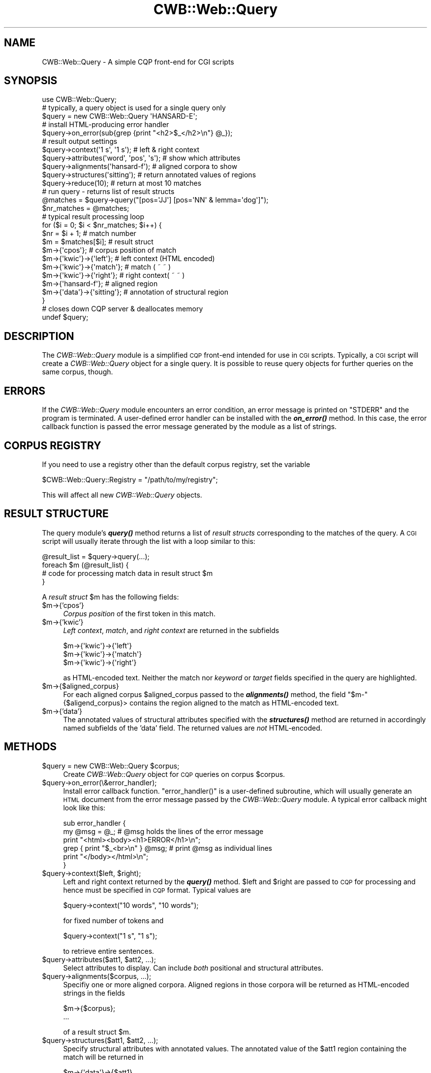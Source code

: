 .\" Automatically generated by Pod::Man 4.14 (Pod::Simple 3.43)
.\"
.\" Standard preamble:
.\" ========================================================================
.de Sp \" Vertical space (when we can't use .PP)
.if t .sp .5v
.if n .sp
..
.de Vb \" Begin verbatim text
.ft CW
.nf
.ne \\$1
..
.de Ve \" End verbatim text
.ft R
.fi
..
.\" Set up some character translations and predefined strings.  \*(-- will
.\" give an unbreakable dash, \*(PI will give pi, \*(L" will give a left
.\" double quote, and \*(R" will give a right double quote.  \*(C+ will
.\" give a nicer C++.  Capital omega is used to do unbreakable dashes and
.\" therefore won't be available.  \*(C` and \*(C' expand to `' in nroff,
.\" nothing in troff, for use with C<>.
.tr \(*W-
.ds C+ C\v'-.1v'\h'-1p'\s-2+\h'-1p'+\s0\v'.1v'\h'-1p'
.ie n \{\
.    ds -- \(*W-
.    ds PI pi
.    if (\n(.H=4u)&(1m=24u) .ds -- \(*W\h'-12u'\(*W\h'-12u'-\" diablo 10 pitch
.    if (\n(.H=4u)&(1m=20u) .ds -- \(*W\h'-12u'\(*W\h'-8u'-\"  diablo 12 pitch
.    ds L" ""
.    ds R" ""
.    ds C` ""
.    ds C' ""
'br\}
.el\{\
.    ds -- \|\(em\|
.    ds PI \(*p
.    ds L" ``
.    ds R" ''
.    ds C`
.    ds C'
'br\}
.\"
.\" Escape single quotes in literal strings from groff's Unicode transform.
.ie \n(.g .ds Aq \(aq
.el       .ds Aq '
.\"
.\" If the F register is >0, we'll generate index entries on stderr for
.\" titles (.TH), headers (.SH), subsections (.SS), items (.Ip), and index
.\" entries marked with X<> in POD.  Of course, you'll have to process the
.\" output yourself in some meaningful fashion.
.\"
.\" Avoid warning from groff about undefined register 'F'.
.de IX
..
.nr rF 0
.if \n(.g .if rF .nr rF 1
.if (\n(rF:(\n(.g==0)) \{\
.    if \nF \{\
.        de IX
.        tm Index:\\$1\t\\n%\t"\\$2"
..
.        if !\nF==2 \{\
.            nr % 0
.            nr F 2
.        \}
.    \}
.\}
.rr rF
.\" ========================================================================
.\"
.IX Title "CWB::Web::Query 3"
.TH CWB::Web::Query 3 "2022-05-07" "perl v5.36.0" "User Contributed Perl Documentation"
.\" For nroff, turn off justification.  Always turn off hyphenation; it makes
.\" way too many mistakes in technical documents.
.if n .ad l
.nh
.SH "NAME"
.Vb 1
\&  CWB::Web::Query \- A simple CQP front\-end for CGI scripts
.Ve
.SH "SYNOPSIS"
.IX Header "SYNOPSIS"
.Vb 1
\&  use CWB::Web::Query;
\&
\&  # typically, a query object is used for a single query only
\&  $query = new CWB::Web::Query \*(AqHANSARD\-E\*(Aq;
\&
\&  # install HTML\-producing error handler
\&  $query\->on_error(sub{grep {print "<h2>$_</h2>\en"} @_});
\&
\&  # result output settings
\&  $query\->context(\*(Aq1 s\*(Aq, \*(Aq1 s\*(Aq);    # left & right context
\&  $query\->attributes(\*(Aqword\*(Aq, \*(Aqpos\*(Aq, \*(Aqs\*(Aq); # show which attributes
\&  $query\->alignments(\*(Aqhansard\-f\*(Aq);  # aligned corpora to show
\&  $query\->structures(\*(Aqsitting\*(Aq);    # return annotated values of regions
\&  $query\->reduce(10);               # return at most 10 matches
\&
\&  # run query \- returns list of result structs
\&  @matches = $query\->query("[pos=\*(AqJJ\*(Aq] [pos=\*(AqNN\*(Aq & lemma=\*(Aqdog\*(Aq]");
\&  $nr_matches = @matches;
\&
\&  # typical result processing loop
\&  for ($i = 0; $i < $nr_matches; $i++) {
\&    $nr = $i + 1;               # match number
\&    $m = $matches[$i];          # result struct
\&    $m\->{\*(Aqcpos\*(Aq};               # corpus position of match
\&    $m\->{\*(Aqkwic\*(Aq}\->{\*(Aqleft\*(Aq};     # left context (HTML encoded)
\&    $m\->{\*(Aqkwic\*(Aq}\->{\*(Aqmatch\*(Aq};    # match        ( ~      ~   )
\&    $m\->{\*(Aqkwic\*(Aq}\->{\*(Aqright\*(Aq};    # right context( ~      ~   )
\&    $m\->{\*(Aqhansard\-f\*(Aq};          # aligned region
\&    $m\->{\*(Aqdata\*(Aq}\->{\*(Aqsitting\*(Aq};  # annotation of structural region
\&  }
\&
\&  # closes down CQP server & deallocates memory
\&  undef $query;
.Ve
.SH "DESCRIPTION"
.IX Header "DESCRIPTION"
The \fICWB::Web::Query\fR module is a simplified \s-1CQP\s0 front-end intended for
use in \s-1CGI\s0 scripts. Typically, a \s-1CGI\s0 script will create a
\&\fICWB::Web::Query\fR object for a single query. It is possible to reuse
query objects for further queries on the same corpus, though.
.SH "ERRORS"
.IX Header "ERRORS"
If the \fICWB::Web::Query\fR module encounters an error condition, an error
message is printed on \f(CW\*(C`STDERR\*(C'\fR and the program is terminated. A user-defined
error handler can be installed with the \fI\f(BIon_error()\fI\fR method. In this case,
the error callback function is passed the error message generated by the module
as a list of strings.
.SH "CORPUS REGISTRY"
.IX Header "CORPUS REGISTRY"
If you need to use a registry other than the default corpus registry,
set the variable
.PP
.Vb 1
\&  $CWB::Web::Query::Registry = "/path/to/my/registry";
.Ve
.PP
This will affect all new \fICWB::Web::Query\fR objects.
.SH "RESULT STRUCTURE"
.IX Header "RESULT STRUCTURE"
The query module's \fI\f(BIquery()\fI\fR method returns a list of \fIresult structs\fR 
corresponding to the matches of the query. A \s-1CGI\s0 script will usually
iterate through the list with a loop similar to this:
.PP
.Vb 4
\&    @result_list = $query\->query(...);
\&    foreach $m (@result_list) {
\&      # code for processing match data in result struct $m 
\&    }
.Ve
.PP
A \fIresult struct\fR \f(CW$m\fR has the following fields:
.ie n .IP "$m\->{'cpos'}" 4
.el .IP "\f(CW$m\fR\->{'cpos'}" 4
.IX Item "$m->{'cpos'}"
\&\fICorpus position\fR of the first token in this match.
.ie n .IP "$m\->{'kwic'}" 4
.el .IP "\f(CW$m\fR\->{'kwic'}" 4
.IX Item "$m->{'kwic'}"
\&\fILeft context\fR, \fImatch\fR, and \fIright context\fR are returned
in the subfields
.Sp
.Vb 3
\&   $m\->{\*(Aqkwic\*(Aq}\->{\*(Aqleft\*(Aq}
\&   $m\->{\*(Aqkwic\*(Aq}\->{\*(Aqmatch\*(Aq}
\&   $m\->{\*(Aqkwic\*(Aq}\->{\*(Aqright\*(Aq}
.Ve
.Sp
as HTML-encoded text. Neither the match nor \fIkeyword\fR or \fItarget\fR 
fields specified in the query are highlighted.
.ie n .IP "$m\->{$aligned_corpus}" 4
.el .IP "\f(CW$m\fR\->{$aligned_corpus}" 4
.IX Item "$m->{$aligned_corpus}"
For each aligned corpus \f(CW$aligned_corpus\fR passed to the \fI\f(BIalignments()\fI\fR method,
the field \f(CW\*(C`$m\-\*(C'\fR{$aligend_corpus}> contains the region aligned to the match
as HTML-encoded text.
.ie n .IP "$m\->{'data'}" 4
.el .IP "\f(CW$m\fR\->{'data'}" 4
.IX Item "$m->{'data'}"
The annotated values of structural attributes specified with the 
\&\fI\f(BIstructures()\fI\fR method are returned in accordingly named subfields
of the 'data' field. The returned values are \fInot\fR HTML-encoded.
.SH "METHODS"
.IX Header "METHODS"
.ie n .IP "$query = new CWB::Web::Query $corpus;" 4
.el .IP "\f(CW$query\fR = new CWB::Web::Query \f(CW$corpus\fR;" 4
.IX Item "$query = new CWB::Web::Query $corpus;"
Create \fICWB::Web::Query\fR object for \s-1CQP\s0 queries on corpus \f(CW$corpus\fR.
.ie n .IP "$query\->on_error(\e&error_handler);" 4
.el .IP "\f(CW$query\fR\->on_error(\e&error_handler);" 4
.IX Item "$query->on_error(&error_handler);"
Install error callback function. \f(CW\*(C`error_handler()\*(C'\fR is a user-defined
subroutine, which will usually generate an \s-1HTML\s0 document from the
error message passed by the \fICWB::Web::Query\fR module. A typical error
callback might look like this:
.Sp
.Vb 6
\&    sub error_handler {
\&      my @msg = @_;  # @msg holds the lines of the error message
\&      print "<html><body><h1>ERROR</h1>\en";
\&      grep { print "$_<br>\en" } @msg;  # print @msg as individual lines
\&      print "</body></html>\en";
\&    }
.Ve
.ie n .IP "$query\->context($left, $right);" 4
.el .IP "\f(CW$query\fR\->context($left, \f(CW$right\fR);" 4
.IX Item "$query->context($left, $right);"
Left and right context returned by the \fI\f(BIquery()\fI\fR method. \f(CW$left\fR and
\&\f(CW$right\fR are passed to \s-1CQP\s0 for processing and hence must be specified
in \s-1CQP\s0 format. Typical values are
.Sp
.Vb 1
\&    $query\->context("10 words", "10 words");
.Ve
.Sp
for fixed number of tokens and
.Sp
.Vb 1
\&    $query\->context("1 s", "1 s");
.Ve
.Sp
to retrieve entire sentences.
.ie n .IP "$query\->attributes($att1, $att2, ...);" 4
.el .IP "\f(CW$query\fR\->attributes($att1, \f(CW$att2\fR, ...);" 4
.IX Item "$query->attributes($att1, $att2, ...);"
Select attributes to display. Can include \fIboth\fR positional and
structural attributes.
.ie n .IP "$query\->alignments($corpus, ...);" 4
.el .IP "\f(CW$query\fR\->alignments($corpus, ...);" 4
.IX Item "$query->alignments($corpus, ...);"
Specifiy one or more aligned corpora. Aligned regions in those 
corpora will be returned as HTML-encoded strings in the fields
.Sp
.Vb 2
\&     $m\->{$corpus};
\&     ...
.Ve
.Sp
of a result struct \f(CW$m\fR.
.ie n .IP "$query\->structures($att1, $att2, ...);" 4
.el .IP "\f(CW$query\fR\->structures($att1, \f(CW$att2\fR, ...);" 4
.IX Item "$query->structures($att1, $att2, ...);"
Specify structural attributes with annotated values. The annotated
value of the \f(CW$att1\fR region containing the match will be returned
in
.Sp
.Vb 1
\&    $m\->{\*(Aqdata\*(Aq}\->{$att1}
.Ve
.Sp
as plain text for further processing etc.
.ie n .IP "$query\->reduce($n);" 4
.el .IP "\f(CW$query\fR\->reduce($n);" 4
.IX Item "$query->reduce($n);"
Return at most \f(CW$n\fR matches randomly selected from corpus (hence repeated
execution of the same query will produce different results). Deactivate
with
.Sp
.Vb 1
\&    $query\->reduce(0);
.Ve
.Sp
This method uses \s-1CQP\s0's \fIreduce\fR command.
.ie n .IP "$query\->cut($n);" 4
.el .IP "\f(CW$query\fR\->cut($n);" 4
.IX Item "$query->cut($n);"
Similar to the \fI\f(BIreduce()\fI\fR method, this returns the \fIfirst\fR \f(CW$n\fR matches
found in the corpus. The \fI\f(BIcut()\fI\fR method uses \s-1CQP\s0's \fIcut\fR operator and 
is faster on slow machines. However, \fI\f(BIreduce()\fI\fR will usually yield more
balanced results. Sometimes a combination of both can be useful, such as
.Sp
.Vb 2
\&    $query\->cut(1000);     # stop after first 1000 matches,
\&    $query\->reduce(50);    # but return only 50 of them
.Ve
.ie n .IP "@results = $query\->query($cqp_query);" 4
.el .IP "\f(CW@results\fR = \f(CW$query\fR\->query($cqp_query);" 4
.IX Item "@results = $query->query($cqp_query);"
Executes \s-1CQP\s0 query and returns a list of matches. See \*(L"\s-1RESULT STRUCTURE\*(R"\s0 
for the format of the \f(CW@results\fR list.
.SH "COPYRIGHT"
.IX Header "COPYRIGHT"
Copyright (C) 1999\-2020 Stefan Evert [http::/purl.org/stefan.evert]
.PP
This software is provided \s-1AS IS\s0 and the author makes no warranty as to
its use and performance. You may use the software, redistribute and
modify it under the same terms as Perl itself.
